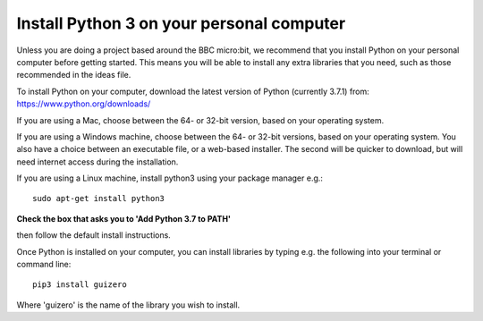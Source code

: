 Install Python 3 on your personal computer
-------------

Unless you are doing a project based around the BBC micro:bit, we recommend that you install Python on your personal computer before getting started.
This means you will be able to install any extra libraries that you need, such as those recommended in the ideas file.

To install Python on your computer, download the latest version of Python (currently 3.7.1) from: https://www.python.org/downloads/

If you are using a Mac, choose between the 64- or 32-bit version, based on your operating system.

.. image:: _mac_install.PNG

If you are using a Windows machine, choose between the 64- or 32-bit versions, based on your operating system.
You also have a choice between an executable file, or a web-based installer.
The second will be quicker to download, but will need internet access during the installation.

.. image:: _windows_install.PNG

If you are using a Linux machine, install python3 using your package manager e.g.::

    sudo apt-get install python3

**Check the box that asks you to 'Add Python 3.7 to PATH'**

.. image:: _add_to_path.PNG

then follow the default install instructions.

Once Python is installed on your computer, you can install libraries by typing e.g. the following into your terminal or command line::

  pip3 install guizero
  
Where 'guizero' is the name of the library you wish to install.
